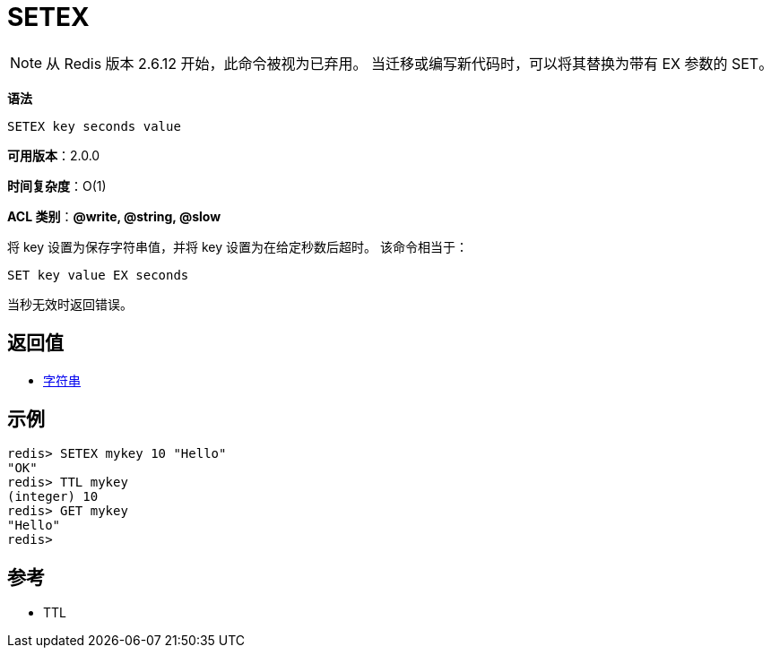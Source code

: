 = SETEX

NOTE: 从 Redis 版本 2.6.12 开始，此命令被视为已弃用。 当迁移或编写新代码时，可以将其替换为带有 EX 参数的 SET。

**语法**

[source,text]
----
SETEX key seconds value
----

**可用版本**：2.0.0

**时间复杂度**：O(1)

**ACL 类别**：**@write, @string, @slow**

将 key 设置为保存字符串值，并将 key 设置为在给定秒数后超时。 该命令相当于：

[source,text]
----
SET key value EX seconds
----

当秒无效时返回错误。

== 返回值

* https://redis.io/docs/reference/protocol-spec/#resp-simple-strings[字符串]

== 示例

[source,text]
----
redis> SETEX mykey 10 "Hello"
"OK"
redis> TTL mykey
(integer) 10
redis> GET mykey
"Hello"
redis>
----

== 参考

* TTL
